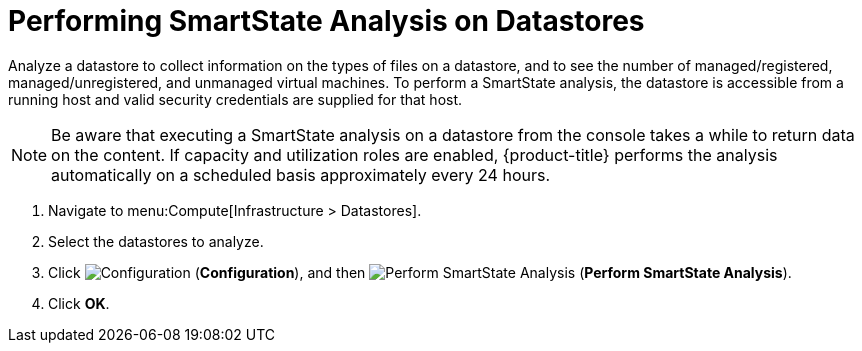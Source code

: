 [[smartstate_analysis_datastore]]
= Performing SmartState Analysis on Datastores

Analyze a datastore to collect information on the types of files on a datastore, and to see the number of managed/registered, managed/unregistered, and unmanaged virtual machines.
To perform a SmartState analysis, the datastore is accessible from a running host and valid security credentials are supplied for that host.

[NOTE]
====
Be aware that executing a SmartState analysis on a datastore from the console takes a while to return data on the content.
If capacity and utilization roles are enabled, {product-title} performs the analysis automatically on a scheduled basis approximately every 24 hours.
====

. Navigate to menu:Compute[Infrastructure > Datastores].
. Select the datastores to analyze.
. Click  image:1847.png[Configuration] (*Configuration*), and then  image:1942.png[Perform SmartState Analysis] (*Perform SmartState Analysis*).
. Click *OK*.




